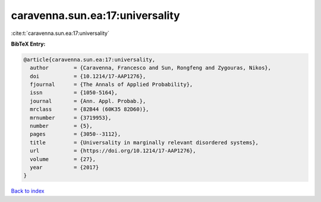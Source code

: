 caravenna.sun.ea:17:universality
================================

:cite:t:`caravenna.sun.ea:17:universality`

**BibTeX Entry:**

.. code-block:: bibtex

   @article{caravenna.sun.ea:17:universality,
     author        = {Caravenna, Francesco and Sun, Rongfeng and Zygouras, Nikos},
     doi           = {10.1214/17-AAP1276},
     fjournal      = {The Annals of Applied Probability},
     issn          = {1050-5164},
     journal       = {Ann. Appl. Probab.},
     mrclass       = {82B44 (60K35 82D60)},
     mrnumber      = {3719953},
     number        = {5},
     pages         = {3050--3112},
     title         = {Universality in marginally relevant disordered systems},
     url           = {https://doi.org/10.1214/17-AAP1276},
     volume        = {27},
     year          = {2017}
   }

`Back to index <../By-Cite-Keys.html>`_
